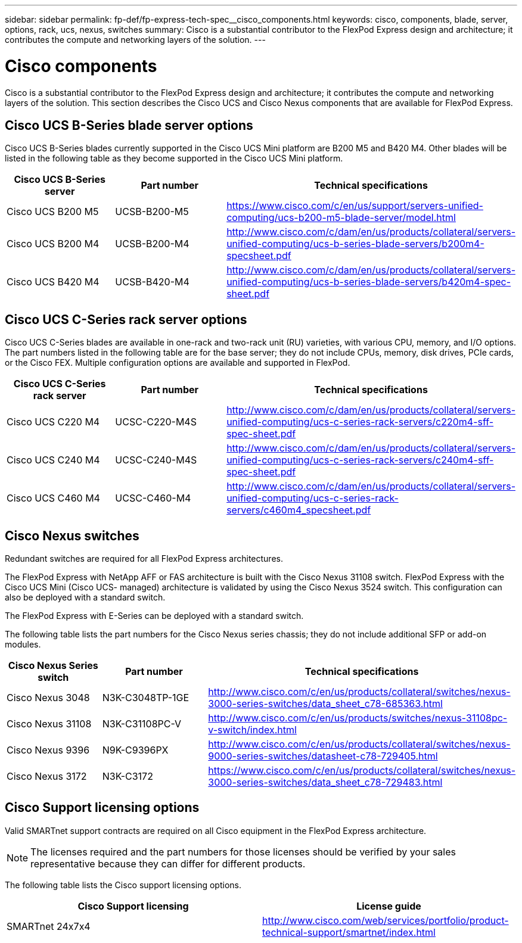 ---
sidebar: sidebar
permalink: fp-def/fp-express-tech-spec__cisco_components.html
keywords: cisco, components, blade, server, options, rack, ucs, nexus, switches
summary: Cisco is a substantial contributor to the FlexPod Express design and architecture; it contributes the compute and networking layers of the solution.
---

= Cisco components
:hardbreaks:
:nofooter:
:icons: font
:linkattrs:
:imagesdir: ./../media/

//
// This file was created with NDAC Version 2.0 (August 17, 2020)
//
// 2021-05-20 13:19:48.607313
//

Cisco is a substantial contributor to the FlexPod Express design and architecture; it contributes the compute and networking layers of the solution. This section describes the Cisco UCS and Cisco Nexus components that are available for FlexPod Express.

== Cisco UCS B-Series blade server options

Cisco UCS B-Series blades currently supported in the Cisco UCS Mini platform are B200 M5 and B420 M4. Other blades will be listed in the following table as they become supported in the Cisco UCS Mini platform.

|===
|Cisco UCS B-Series server |Part number |Technical specifications

|Cisco UCS B200 M5
|UCSB-B200-M5
|
https://www.cisco.com/c/en/us/support/servers-unified-computing/ucs-b200-m5-blade-server/model.html
|Cisco UCS B200 M4
|UCSB-B200-M4
|
http://www.cisco.com/c/dam/en/us/products/collateral/servers-unified-computing/ucs-b-series-blade-servers/b200m4-specsheet.pdf
|Cisco UCS B420 M4
|UCSB-B420-M4
|
http://www.cisco.com/c/dam/en/us/products/collateral/servers-unified-computing/ucs-b-series-blade-servers/b420m4-spec-sheet.pdf
|===

== Cisco UCS C-Series rack server options

Cisco UCS C-Series blades are available in one-rack and two-rack unit (RU) varieties, with various CPU, memory, and I/O options. The part numbers listed in the following table are for the base server; they do not include CPUs, memory, disk drives, PCIe cards, or the Cisco FEX. Multiple configuration options are available and supported in FlexPod.

|===
|Cisco UCS C-Series rack server |Part number |Technical specifications

|Cisco UCS C220 M4
|UCSC-C220-M4S
|
http://www.cisco.com/c/dam/en/us/products/collateral/servers-unified-computing/ucs-c-series-rack-servers/c220m4-sff-spec-sheet.pdf
|Cisco UCS C240 M4
|UCSC-C240-M4S
|
http://www.cisco.com/c/dam/en/us/products/collateral/servers-unified-computing/ucs-c-series-rack-servers/c240m4-sff-spec-sheet.pdf
|Cisco UCS C460 M4
|UCSC-C460-M4
|
http://www.cisco.com/c/dam/en/us/products/collateral/servers-unified-computing/ucs-c-series-rack-servers/c460m4_specsheet.pdf
|===

== Cisco Nexus switches

Redundant switches are required for all FlexPod Express architectures.

The FlexPod Express with NetApp AFF or FAS architecture is built with the Cisco Nexus 31108 switch. FlexPod Express with the Cisco UCS Mini (Cisco UCS- managed) architecture is validated by using the Cisco Nexus 3524 switch. This configuration can also be deployed with a standard switch.

The FlexPod Express with E-Series can be deployed with a standard switch.

The following table lists the part numbers for the Cisco Nexus series chassis; they do not include additional SFP or add-on modules.

|===
|Cisco Nexus Series switch |Part number |Technical specifications

|Cisco Nexus 3048
|N3K-C3048TP-1GE
|
http://www.cisco.com/c/en/us/products/collateral/switches/nexus-3000-series-switches/data_sheet_c78-685363.html
|Cisco Nexus 31108
|N3K-C31108PC-V
|
http://www.cisco.com/c/en/us/products/switches/nexus-31108pc-v-switch/index.html
|Cisco Nexus 9396
|N9K-C9396PX
|
http://www.cisco.com/c/en/us/products/collateral/switches/nexus-9000-series-switches/datasheet-c78-729405.html
|Cisco Nexus 3172
|N3K-C3172
|
https://www.cisco.com/c/en/us/products/collateral/switches/nexus-3000-series-switches/data_sheet_c78-729483.html
|===

== Cisco Support licensing options

Valid SMARTnet support contracts are required on all Cisco equipment in the FlexPod Express architecture.

[NOTE]
The licenses required and the part numbers for those licenses should be verified by your sales representative because they can differ for different products.

The following table lists the Cisco support licensing options.

|===
|Cisco Support licensing |License guide

|SMARTnet 24x7x4
|
http://www.cisco.com/web/services/portfolio/product-technical-support/smartnet/index.html
|===

